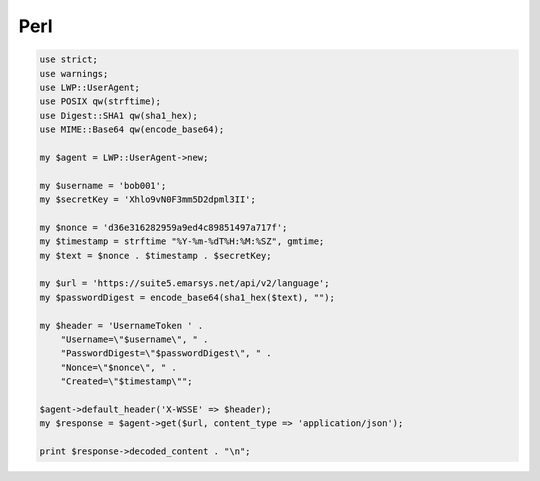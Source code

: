 Perl
====

.. code-block:: perl

   use strict;
   use warnings;
   use LWP::UserAgent;
   use POSIX qw(strftime);
   use Digest::SHA1 qw(sha1_hex);
   use MIME::Base64 qw(encode_base64);

   my $agent = LWP::UserAgent->new;

   my $username = 'bob001';
   my $secretKey = 'Xhlo9vN0F3mm5D2dpml3II';

   my $nonce = 'd36e316282959a9ed4c89851497a717f';
   my $timestamp = strftime "%Y-%m-%dT%H:%M:%SZ", gmtime;
   my $text = $nonce . $timestamp . $secretKey;

   my $url = 'https://suite5.emarsys.net/api/v2/language';
   my $passwordDigest = encode_base64(sha1_hex($text), "");

   my $header = 'UsernameToken ' .
       "Username=\"$username\", " .
       "PasswordDigest=\"$passwordDigest\", " .
       "Nonce=\"$nonce\", " .
       "Created=\"$timestamp\"";

   $agent->default_header('X-WSSE' => $header);
   my $response = $agent->get($url, content_type => 'application/json');

   print $response->decoded_content . "\n";
